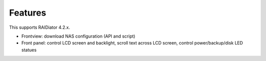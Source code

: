 Features
========

This supports RAIDiator 4.2.x.

* Frontview: download NAS configuration (API and script)
* Front panel: control LCD screen and backlight, scroll text across LCD screen, control power/backup/disk LED statues
